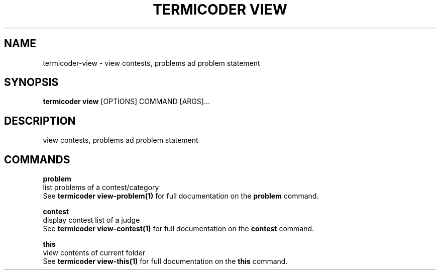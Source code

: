 .TH "TERMICODER VIEW" "1" "22-Sep-2018" "" "termicoder view Manual"
.SH NAME
termicoder\-view \- view contests, problems ad problem statement
.SH SYNOPSIS
.B termicoder view
[OPTIONS] COMMAND [ARGS]...
.SH DESCRIPTION
view contests, problems ad problem statement
.SH COMMANDS
.PP
\fBproblem\fP
  list problems of a contest/category
  See \fBtermicoder view-problem(1)\fP for full documentation on the \fBproblem\fP command.
.PP
\fBcontest\fP
  display contest list of a judge
  See \fBtermicoder view-contest(1)\fP for full documentation on the \fBcontest\fP command.
.PP
\fBthis\fP
  view contents of current folder
  See \fBtermicoder view-this(1)\fP for full documentation on the \fBthis\fP command.